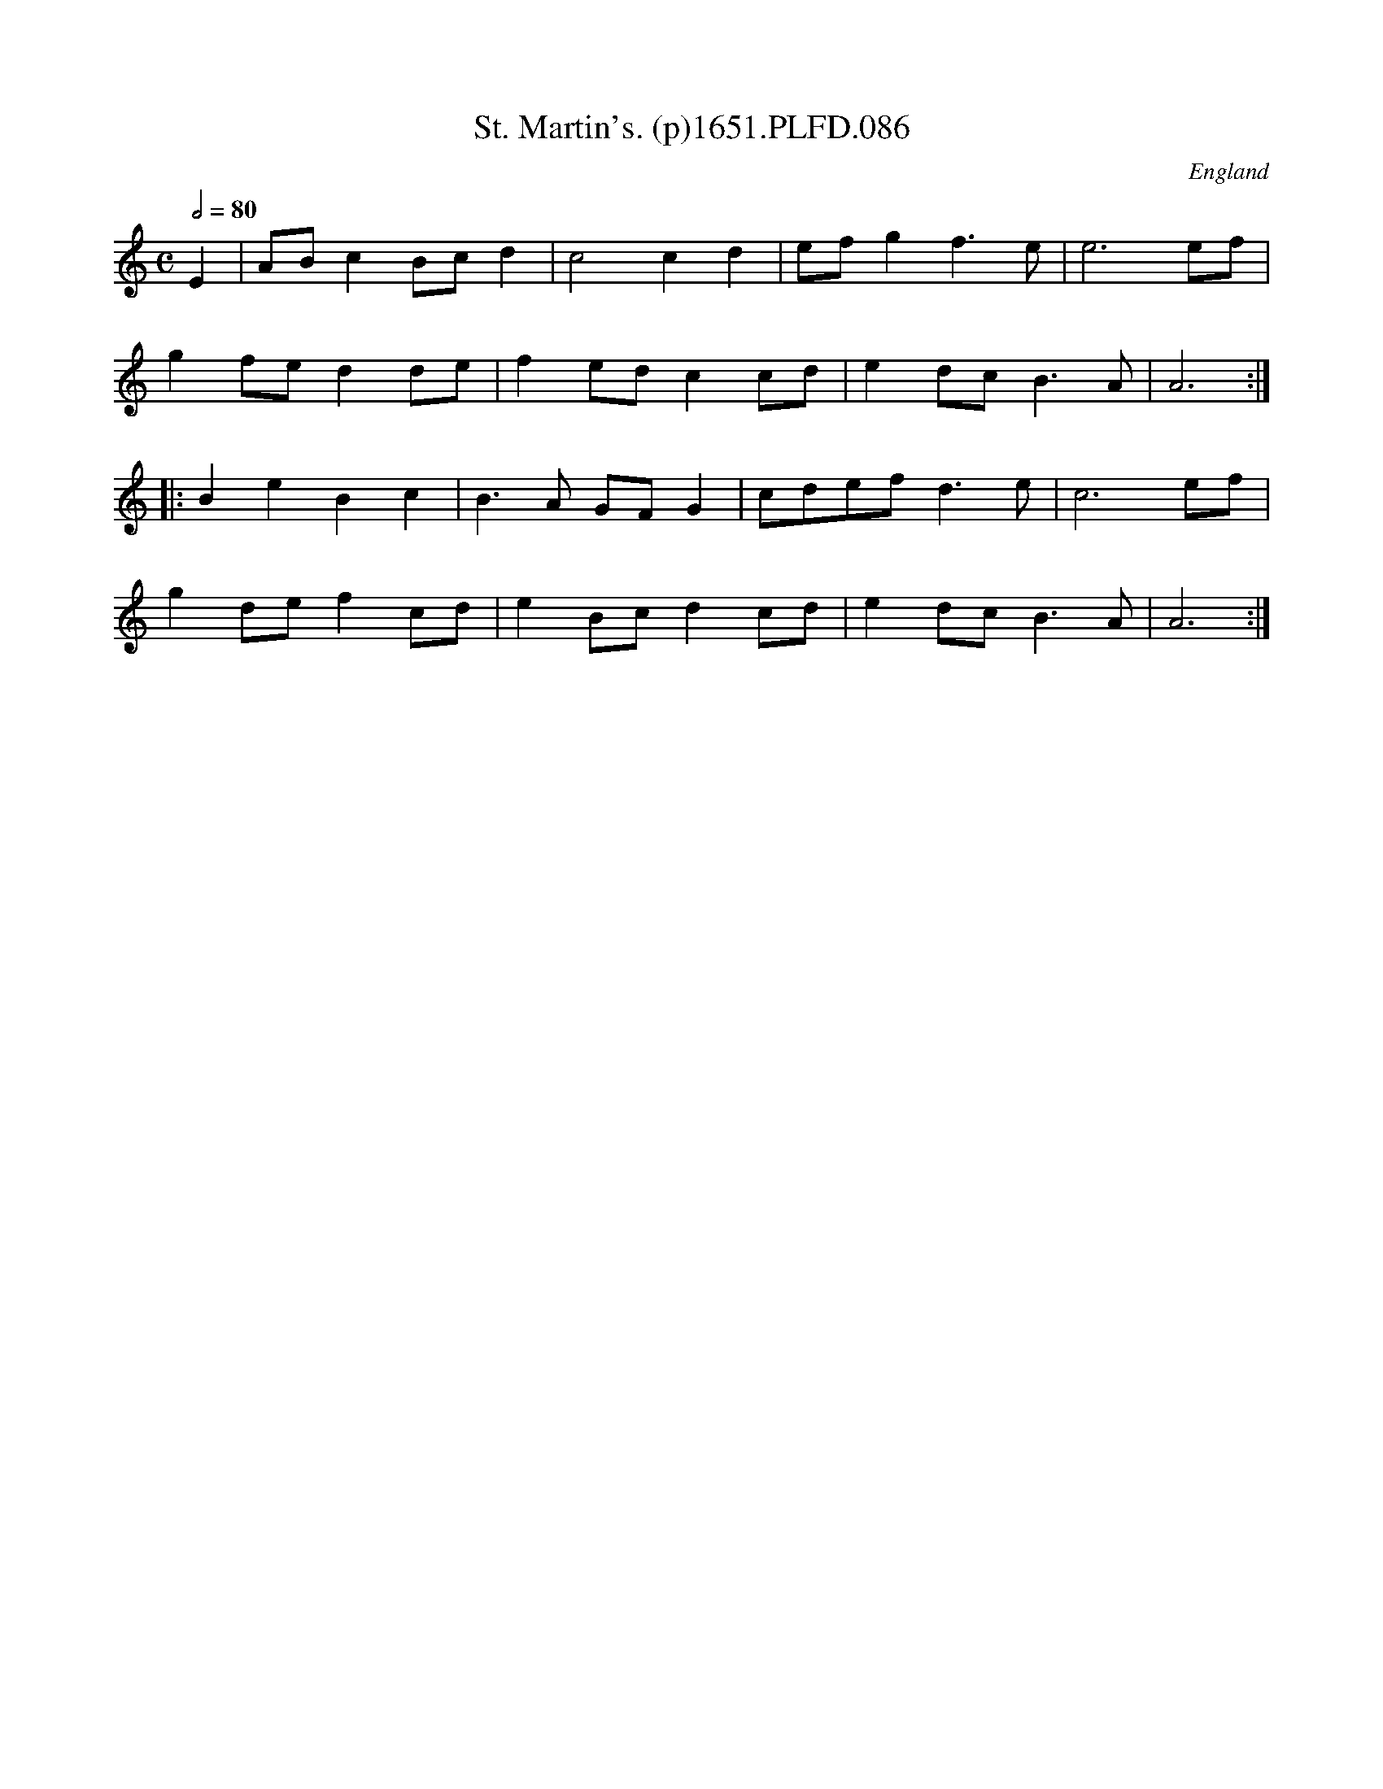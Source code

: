 X:86
T:St. Martin's. (p)1651.PLFD.086
M:C
L:1/8
Q:1/2=80
S:Playford, Dancing Master,1st Ed.,1651.
O:England
H:1651.
Z:Chris Partington.
K:C
E2|AB c2 Bc d2|c4 c2 d2|ef g2 f3 e|e6 ef|
g2fe d2 de|f2 ed c2 cd|e2dc B3 A|A6:|
|:B2 e2 B2 c2| B3 A GF G2|cdef d3 e|c6 ef|
g2de f2 cd|e2 Bc d2 cd|e2 dcB3 A|A6:|
